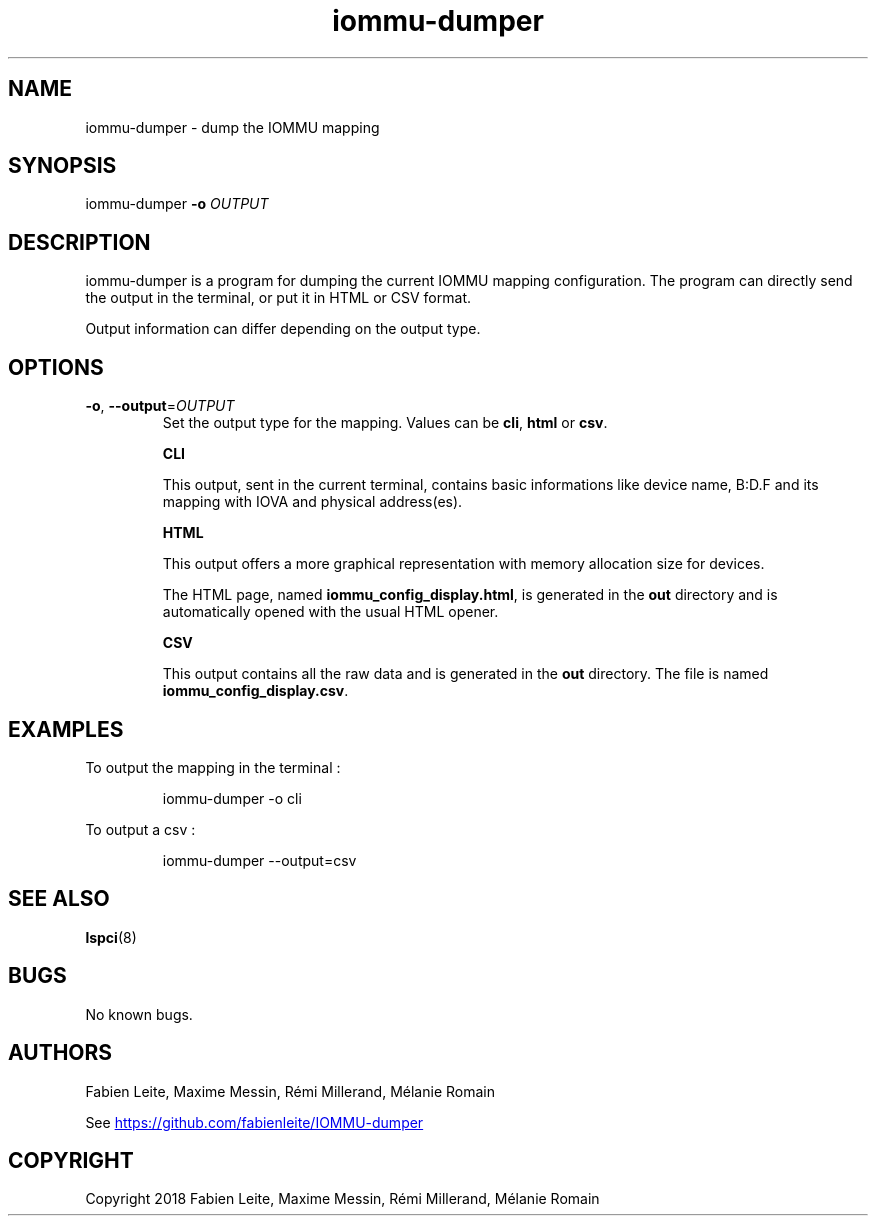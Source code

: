 .\" Manpage for iommu-dumper
.if \n[.g] .mso www.tmac
.TH iommu-dumper 1 "05 December 2018" "v2.0" "iommu-dumper man page"
.SH NAME
iommu-dumper \- dump the IOMMU mapping
.SH SYNOPSIS
iommu-dumper
\fB\-o\fR \fIOUTPUT\fR
.SH DESCRIPTION
iommu-dumper is a program for dumping the current IOMMU mapping configuration. The program can directly send the output in the terminal, or put it in HTML or CSV format.
.PP
Output information can differ depending on the output type.
.SH OPTIONS
.TP
.BR \-o ", " \-\-output =\fIOUTPUT\fR
Set the output type for the mapping. Values can be \fBcli\fR, \fBhtml\fR or \fBcsv\fR.

\fBCLI\fR

This output, sent in the current terminal, contains basic informations like device name, B:D.F and its mapping with IOVA and physical address(es).

\fBHTML\fR

This output offers a more graphical representation with memory allocation size for devices.

The HTML page, named \fBiommu_config_display.html\fR, is generated in the \fBout\fR directory and is automatically opened with the usual HTML opener.

\fBCSV\fR

This output contains all the raw data and is generated in the \fBout\fR directory. The file is named \fBiommu_config_display.csv\fR.

.SH EXAMPLES
To output the mapping in the terminal :
.PP
.nf
.RS
iommu-dumper \-o cli
.RE
.fi

To output a csv :
.PP
.nf
.RS
iommu-dumper \-\-output=csv
.RE
.fi
.SH SEE ALSO
\fBlspci\fR(8)
.SH BUGS
No known bugs.
.SH AUTHORS
Fabien Leite, Maxime Messin, Rémi Millerand, Mélanie Romain
.PP
See
.URL "https://github.com/fabienleite/IOMMU-dumper"
.SH COPYRIGHT
Copyright 2018 Fabien Leite, Maxime Messin, Rémi Millerand, Mélanie Romain
